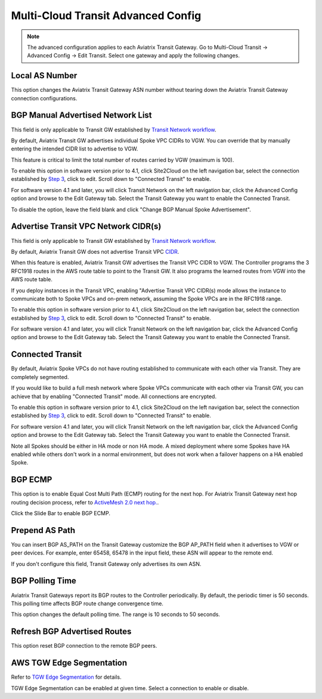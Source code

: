 .. meta::
  :description: Multi-Cloud Transit Network Advanced
  :keywords: Transit VPC, Transit hub, AWS Global Transit Network, Encrypted Peering, Transitive Peering, AWS VPC Peering, VPN


================================================================
Multi-Cloud Transit Advanced Config
================================================================

.. Note::

 The advanced configuration applies to each Aviatrix Transit Gateway. Go to Multi-Cloud Transit -> Advanced Config -> Edit Transit. Select one gateway and apply the following changes. 

Local AS Number
--------------------

This option changes the Aviatrix Transit Gateway ASN number without tearing down the Aviatrix Transit Gateway connection configurations. 


BGP Manual Advertised Network List
-------------------------------------

This field is only applicable to Transit GW established by `Transit Network workflow <https://docs.aviatrix.com/HowTos/transitvpc_workflow.html>`_.

By default, Aviatrix Transit GW advertises individual Spoke VPC CIDRs to VGW. You can 
override that by manually entering the intended CIDR list to advertise to VGW. 

This feature is critical to limit the total number of routes carried by VGW (maximum is 100). 

To enable this option in software version prior to 4.1, click Site2Cloud on the left navigation bar, select the connection established by `Step 3 <https://docs.aviatrix.com/HowTos/transitvpc_workflow.html#connect-the-transit-gw-to-aws-vgw>`_, click to edit.
Scroll down to "Connected Transit" to enable.

For software version 4.1 and later, you will click Transit Network on the left navigation bar, click the Advanced Config option and browse to the Edit Gateway tab. Select the Transit Gateway you want to enable the Connected Transit.

To disable the option, leave the field blank and click "Change BGP Manual Spoke Advertisement".

Advertise Transit VPC Network CIDR(s)
--------------------------------------

This field is only applicable to Transit GW established by `Transit Network workflow <https://docs.aviatrix.com/HowTos/transitvpc_workflow.html>`_.

By default, Aviatrix Transit GW does not advertise Transit VPC `CIDR <https://www.aviatrix.com/learning/glossary/cidr.php>`_.

When this feature is enabled, Aviatrix Transit GW advertises the Transit VPC CIDR to VGW. The Controller programs the 3 RFC1918 routes in the AWS route table to point to the Transit GW. It also programs the learned routes from VGW into the AWS route table. 

If you deploy instances in the Transit VPC, enabling "Advertise Transit VPC CIDR(s) mode allows the instance to communicate both to Spoke VPCs and on-prem network, assuming the Spoke VPCs are in the RFC1918 range. 

To enable this option in software version prior to 4.1, click Site2Cloud on the left navigation bar, select the connection established by `Step 3 <https://docs.aviatrix.com/HowTos/transitvpc_workflow.html#connect-the-transit-gw-to-aws-vgw>`_, click to edit.
Scroll down to "Connected Transit" to enable.

For software version 4.1 and later, you will click Transit Network on the left navigation bar, click the Advanced Config option and browse to the Edit Gateway tab. Select the Transit Gateway you want to enable the Connected Transit.


Connected Transit
--------------------

By default, Aviatrix Spoke VPCs do not have routing established to communicate 
with each other via Transit. They are completely segmented. 

If you would like to build a full mesh network where Spoke VPCs communicate with each other via Transit GW, you can achieve that by enabling "Connected Transit" mode. All connections are encrypted. 

To enable this option in software version prior to 4.1, click Site2Cloud on the left navigation bar, select the connection established by `Step 3 <https://docs.aviatrix.com/HowTos/transitvpc_workflow.html#connect-the-transit-gw-to-aws-vgw>`_, click to edit.
Scroll down to "Connected Transit" to enable.

For software version 4.1 and later, you will click Transit Network on the left navigation bar, click the Advanced Config option and browse to the Edit Gateway tab. Select the Transit Gateway you want to enable the Connected Transit.

Note all Spokes should be either in HA mode or non HA mode. A mixed deployment where some Spokes have 
HA enabled while others don't work in a normal environment, but does not work
when a failover happens on a HA enabled Spoke. 

BGP ECMP
-----------

This option is to enable Equal Cost Multi Path (ECMP) routing for the next hop. For Aviatrix Transit Gateway next hop routing decision
process, refer to `ActiveMesh 2.0 next hop. <https://docs.aviatrix.com/HowTos/activemesh_faq.html#what-is-activemesh-2-0>`_.

Click the Slide Bar to enable BGP ECMP. 

Prepend AS Path
------------------

You can insert BGP AS_PATH on the Transit Gateway customize the BGP AP_PATH field when it advertises to VGW or peer devices. For example, 
enter 65458, 65478 in the input field, these ASN will appear to the remote end. 

If you don't configure this field, Transit Gateway only advertises its own ASN.

BGP Polling Time 
---------------------

Aviatrix Transit Gateways report its BGP routes to the Controller periodically. By default, the periodic timer is 50 seconds. 
This polling time affects BGP route change convergence time. 

This option changes the default polling time. The range is 10 seconds to 50 seconds.

Refresh BGP Advertised Routes
---------------------------------------

This option reset BGP connection to the remote BGP peers. 

AWS TGW Edge Segmentation
----------------------------

Refer to `TGW Edge Segmentation <https://docs.aviatrix.com/HowTos/tgw_faq.html#what-is-edge-segmentation>`_ for details. 

TGW Edge Segmentation can be enabled at given time. Select a connection to enable or disable. 

.. |Test| image:: transitvpc_workflow_media/SRMC.png
   :width: 5.55625in
   :height: 3.26548in

.. |TVPC2| image:: transitvpc_workflow_media/TVPC2.png
   :scale: 60%

.. |HAVPC| image:: transitvpc_workflow_media/HAVPC.png
   :scale: 60%

.. |VGW| image:: transitvpc_workflow_media/connectVGW.png
   :scale: 50%

.. |launchSpokeGW| image:: transitvpc_workflow_media/launchSpokeGW.png
   :scale: 50%

.. |AttachSpokeGW| image:: transitvpc_workflow_media/AttachSpokeGW.png
   :scale: 50%

.. |SpokeVPC| image:: transitvpc_workflow_media/SpokeVPC.png
   :scale: 50%

.. |transit_to_onprem| image:: transitvpc_workflow_media/transit_to_onprem.png
   :scale: 40%

.. |azure_native_transit2| image:: transitvpc_workflow_media/azure_native_transit2.png
   :scale: 30%

.. |transit_approval| image:: transitvpc_workflow_media/transit_approval.png
   :scale: 30%

.. disqus::
